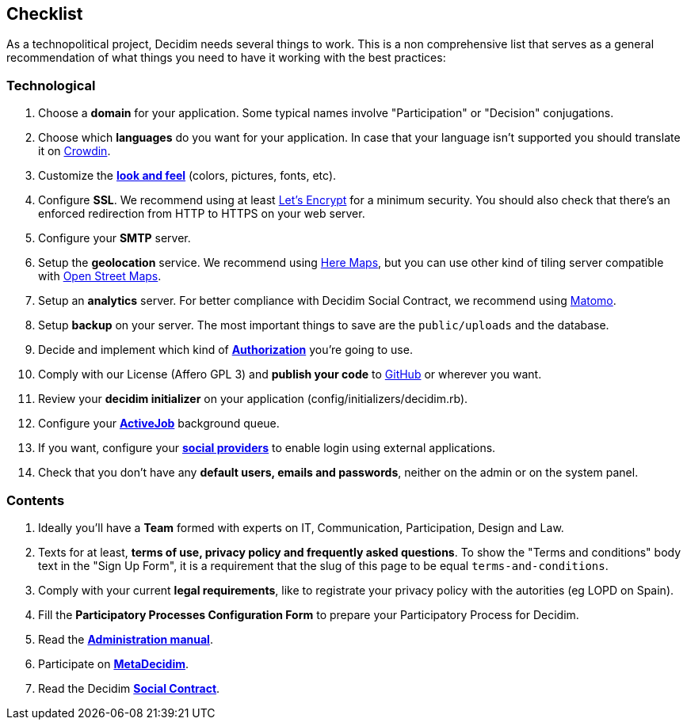 [[checklist]]
Checklist
---------

As a technopolitical project, Decidim needs several things to work. This
is a non comprehensive list that serves as a general recommendation of
what things you need to have it working with the best practices:

[[technological]]
Technological
~~~~~~~~~~~~~

1.  Choose a *domain* for your application. Some typical names involve
"Participation" or "Decision" conjugations.
2.  Choose which *languages* do you want for your application. In case
that your language isn't supported you should translate it on
https://crowdin.com/project/decidim[Crowdin].
3.  Customize the link:customization/styles.md[*look and feel*] (colors,
pictures, fonts, etc).
4.  Configure *SSL*. We recommend using at least
https://letsencrypt.org/[Let's Encrypt] for a minimum security. You
should also check that there's an enforced redirection from HTTP to
HTTPS on your web server.
5.  Configure your *SMTP* server.
6.  Setup the *geolocation* service. We recommend using
https://developer.here.com/[Here Maps], but you can use other kind of
tiling server compatible with https://www.openstreetmap.org/[Open Street
Maps].
7.  Setup an *analytics* server. For better compliance with Decidim
Social Contract, we recommend using https://matomo.org/[Matomo].
8.  Setup *backup* on your server. The most important things to save are
the `public/uploads` and the database.
9.  Decide and implement which kind of
*link:customization/authorizations.md[Authorization]* you're going to
use.
10. Comply with our License (Affero GPL 3) and *publish your code* to
http://github.com[GitHub] or wherever you want.
11. Review your *decidim initializer* on your application
(config/initializers/decidim.rb).
12. Configure your link:services/activejob.md[*ActiveJob*] background
queue.
13. If you want, configure your
link:services/social_providers.md[*social providers*] to enable login
using external applications.
14. Check that you don't have any *default users, emails and passwords*,
neither on the admin or on the system panel.

[[contents]]
Contents
~~~~~~~~

1.  Ideally you'll have a *Team* formed with experts on IT,
Communication, Participation, Design and Law.
2.  Texts for at least, *terms of use, privacy policy and frequently
asked questions*. To show the "Terms and conditions" body text in the
"Sign Up Form", it is a requirement that the slug of this page to be
equal `terms-and-conditions`.
3.  Comply with your current *legal requirements*, like to registrate
your privacy policy with the autorities (eg LOPD on Spain).
4.  Fill the *Participatory Processes Configuration Form* to prepare
your Participatory Process for Decidim.
5.  Read the *https://decidim.org/docs/[Administration manual]*.
6.  Participate on *http://meta.decidim.barcelona[MetaDecidim]*.
7.  Read the Decidim *https://decidim.org/contract/[Social Contract]*.
